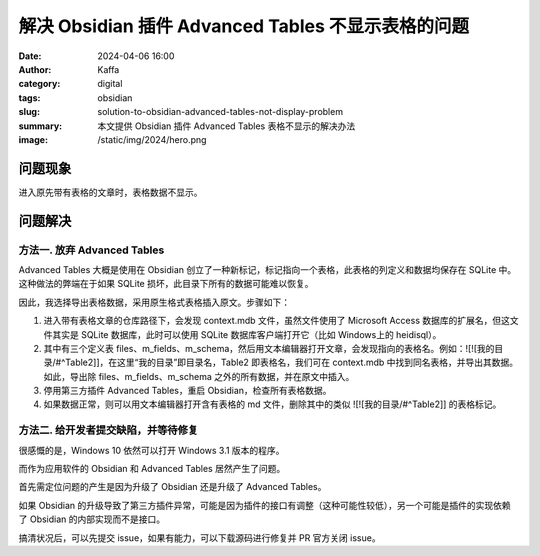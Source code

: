 解决 Obsidian 插件 Advanced Tables 不显示表格的问题
############################################################

:date: 2024-04-06 16:00
:author: Kaffa
:category: digital
:tags: obsidian
:slug: solution-to-obsidian-advanced-tables-not-display-problem
:summary: 本文提供 Obsidian 插件 Advanced Tables 表格不显示的解决办法
:image: /static/img/2024/hero.png

问题现象
====================

进入原先带有表格的文章时，表格数据不显示。

问题解决
====================

方法一. 放弃 Advanced Tables
----------------------------------------

Advanced Tables 大概是使用在 Obsidian 创立了一种新标记，标记指向一个表格，此表格的列定义和数据均保存在 SQLite 中。这种做法的弊端在于如果 SQLite 损坏，此目录下所有的数据可能难以恢复。

因此，我选择导出表格数据，采用原生格式表格插入原文。步骤如下：

1. 进入带有表格文章的仓库路径下，会发现 context.mdb 文件，虽然文件使用了 Microsoft Access 数据库的扩展名，但这文件其实是 SQLite 数据库，此时可以使用 SQLite 数据库客户端打开它（比如 Windows上的 heidisql）。
2. 其中有三个定义表 files、m_fields、m_schema，然后用文本编辑器打开文章，会发现指向的表格名。例如：![![我的目录/#^Table2]]，在这里“我的目录”即目录名，Table2 即表格名，我们可在 context.mdb 中找到同名表格，并导出其数据。如此，导出除 files、m_fields、m_schema 之外的所有数据，并在原文中插入。
3. 停用第三方插件 Advanced Tables，重启 Obsidian，检查所有表格数据。
4. 如果数据正常，则可以用文本编辑器打开含有表格的 md 文件，删除其中的类似 ![![我的目录/#^Table2]] 的表格标记。

方法二. 给开发者提交缺陷，并等待修复
----------------------------------------

很感慨的是，Windows 10 依然可以打开 Windows 3.1 版本的程序。

而作为应用软件的 Obsidian 和 Advanced Tables 居然产生了问题。

首先需定位问题的产生是因为升级了 Obsidian 还是升级了 Advanced Tables。

如果 Obsidian 的升级导致了第三方插件异常，可能是因为插件的接口有调整（这种可能性较低），另一个可能是插件的实现依赖了 Obsidian 的内部实现而不是接口。

搞清状况后，可以先提交 issue，如果有能力，可以下载源码进行修复并 PR 官方关闭 issue。
